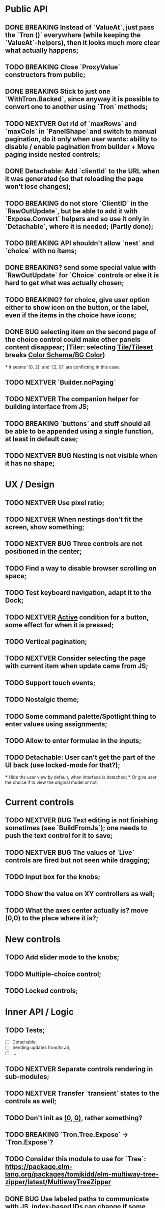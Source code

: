 * Public API

** DONE BREAKING Instead of `ValueAt`, just pass the `Tron ()` everywhere (while keeping the `ValueAt`-helpers), then it looks much more clear what actually happens;
** TODO BREAKING Close `ProxyValue` constructors from public;
** DONE BREAKING Stick to just one `WithTron.Backed`, since anyway it is possible to convert one to another using `Tron` methods;
** TODO NEXTVER Get rid of `maxRows` and `maxCols` in `PanelShape` and switch to manual pagination, do it only when user wants: ability to disable / enable pagination from builder + Move paging inside nested controls;
** DONE Detachable: Add `clientId` to the URL when it was generated (so that reloading the page won't lose changes);
** TODO BREAKING do not store `ClientID` in the `RawOutUpdate`, but be able to add it with `Expose.Convert` helpers and so use it only in `Detachable`, where it is needed; (Partly done);
** TODO BREAKING API shouldn't allow `nest` and `choice` with no items;
** DONE BREAKING? send some special value with `RawOutUpdate` for `Choice` controls or else it is hard to get what was actually chosen;
** TODO BREAKING? for choice, give user option either to show icon on the button, or the label, even if the items in the choice have icons;
** DONE BUG selecting item on the second page of the choice control could make other panels content disappear; (Tiler: selecting _Tile/Tileset_ breaks _Color Scheme/BG Color_)
    *** It seems `[0, 2]` and `[2, 0]` are conflicting in this case;
** TODO NEXTVER `Builder.noPaging`
** TODO NEXTVER The companion helper for building interface from JS;
** TODO BREAKING `buttons` and stuff should all be able to be appended using a single function, at least in default case;
** TODO NEXTVER BUG Nesting is not visible when it has no shape;

* UX / Design

** TODO NEXTVER Use pixel ratio;
** TODO NEXTVER When nestings don't fit the screen, show something;
** TODO NEXTVER BUG Three controls are not positioned in the center;
** TODO Find a way to disable browser scrolling on space;
** TODO Test keyboard navigation, adapt it to the Dock;
** TODO NEXTVER _Active_ condition for a button, some effect for when it is pressed;
** TODO Vertical pagination;
** TODO NEXTVER Consider selecting the page with current item when update came from JS;
** TODO Support touch events;
** TODO Nostalgic theme;
** TODO Some command palette/Spotlight thing to enter values using assignments;
** TODO Allow to enter formulae in the inputs;
** TODO Detachable: User can't get the part of the UI back (use locked-mode for that?);
    *** Hide the user view by default, when interface is detached;
    *** Or give user the choice if to view the original model or not;

* Current controls

** TODO NEXTVER BUG Text editing is not finishing sometimes (see `BuildFromJs`); one needs to push the text control for it to save;
** TODO NEXTVER BUG The values of `Live` controls are fired but not seen while dragging;
** TODO Input box for the knobs;
** TODO Show the value on XY controllers as well;
** TODO What the axes center actually is? move (0,0) to the place where it is?;

* New controls

** TODO Add slider mode to the knobs;
** TODO Multiple-choice control;
** TODO Locked controls;

* Inner API / Logic

** TODO Tests;
    - [ ] Detachable;
    - [ ] Sending updates from/to JS;
    - [ ] ...
** TODO NEXTVER Separate controls rendering in sub-modules;
** TODO NEXTVER Transfer `transient` states to the controls as well;
** TODO Don't init as _(0, 0)_, rather something?
** TODO BREAKING `Tron.Tree.Expose` -> `Tron.Expose`?
** TODO Consider this module to use for `Tree`: https://package.elm-lang.org/packages/tomjkidd/elm-multiway-tree-zipper/latest/MultiwayTreeZipper
** DONE BUG Use labeled paths to communicate with JS, index-based IDs can change if some controls were added/removed, label paths have higher chance to be unique; The safest way is UIDs though;
** DONE Store a value even in `Nil` `Property`, so that property would always have some value, no `Maybe`s, it is easier to `map` the `Property` and always have some value inside; Rename `Nil` to `Ghost`; on the other hand `Ghost`s do not need paths or produce messages.... maybe... maybe `Tron msg` could be `Property (Maybe msg)`;
** TODO NEXTVER BUG sending value from JS to the choice is not switching it to the corresponding page;
** TODO Store pages inside nesting controls, do not redistribute every time;
** TODO NEXTVER Max cols / Max rows should not be needed (replace by enabling/disabling paging);
** DONE Too many `fold`s in `Property`; Split things into modules;
** DONE Events for `Controls` and Controls' `update`/`view` should be inside the module;
** TODO Abstract `Layout.view` to `Html ((Path, Maybe a) -> Msg)`:
    *** Render Text inputs separately for that to work: texts are the only controls that don't react on click rather on input;
    *** Or, do it as `Layout.view : ((Path, Property a) -> Bounds -> ... -> msg)` and pass controls rendering functions there;
** TODO BUG applying updates as several packages from JS gives no effect (see `ForTiler` example);
** TODO Detachable mode needs more testing;
** TODO BUG `toSwitch` is not sending proper events to JS;
** DONE Move keyboard & mouse drag-start/dragging/drag-end logic to controls themselves;
** TODO Move all possible control-related logic to the controls themselves;
    *** Such logic can be found in code by adding some fake `()`-control and checking the places where we have to cover it / compiler fails;
    *** Also can be found by closing `Property` and `Control` constructors from exposing;
    *** Partly done as `Tron.Tree.Controls`
** TODO Move `Util` stuff to the corresponding modules;
** TODO Move functions related to controls to the controls themselves, hide the `Control` constructor from others;
** TODO Debug `RenderMode` (i.e. ensure `Debug` view still works);
** TODO Use `Size Cells`, like integer size, in `Layout`;
** TODO `Layout.pack` should also put `a` (from a `Property`) into every cell;
** TODO Move `Tron.css` in the code;
** TODO BREAKING? Use some safe Unique IDs to reference the position of the control in the tree, so that while the tree structure is changing, ID's stay the same;
    *** Or, store such IDs together with property;
    *** Consider having `Nil (Property msg)` instead of just `Nil`, so that any property could be hidden, but not absent in the tree;
    *** Check `indexedMap` usages, so that usage of the index is kept to minimum for nested items (mostly done);
** TODO Get rid of functions in the `Model`:
    *** do not store tree in the `Gui msg`, build it every time;
    *** store the actual messages for the current value in the controls, not the handlers (i.e. just `msg` instead of `v -> msg`);
        **** or don't even store the messages, but only values, and only transform them to messages on the `view` stage;
        **** ...like in the model it's `Tron ()`, but
    *** for `.over`, traverse two trees with the same structure (don't forget about ghosts) and move transient states between them;
    *** DONE BREAKING?: `Control`/`Tron`.`andThen` — due to handler and `Maybe`, now it is impossible to implement, so I did `Tron.with`;
    *** Remove `evaluate__` functions;
    *** Consider `Control setup msg value = Control (setup -> (Cmd msg, value))`
** DONE `(Path, LabelPath)` pairs are used quite often as well as `Path.advance` & `labelPath ++ [ label ]`, find something egeneric for that cases;
** TODO Do not store cell size in the `Gui msg`, it should be recalculated every time;
** TODO Do not store dock in the `Gui msg`, it should be recalculated every time;
** DONE BREAKING? Change choice and nest to work with `Array`s since we usually need to get item by index? But Array syntax is not very friendly for API
** DONE Rename `Property` -> `Tree` or smth;
** TODO `Zipper` (`These`) as a separate module;

* Deployment

** DONE For Docker, add ability to run any example using environment variable;

* Examples

** TODO BUG NEXTVER The issue with coordinates in _OneKnob_;
** TODO BUG NEXTVER "Look at" is not working in _Detachable_;
** TODO BUG NEXTVER _For Tiler_: pagination is not displayed properly;
** TODO BUG NEXTVER _DatGui_ seems no to work almost at all;
** DONE UI _Constructor_;
    *** TODO BUG The generated code is outdated;
** TODO BUG NEXTVER _A-Frame_ no iterface is visible;
** TODO BUG NEXTVER _Everything_ many values are not sent;
** TODO _ReportToJs_ A lot of senseless information in the JSON Tree;
** TODO Add some indication of the WS server status to the examples;
** TODO Include separate `Random` example to only utilize random generator, and, may be, test the detachable functionality, if the server is started;
** TODO Include links to the examples in the docs;
** TODO Share examples somewhere, i.e. deploy to github;
** TODO A-Frame renderer & Demo to some senseful state;
** TODO Constructor:
    *** Highlight current cell;
    *** Reorder items in the nesting;
    *** Choice: ToKnob / ToSwitch;

* Other

** Blogpost
** Tutorial @ GitBook
